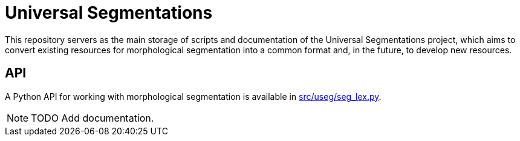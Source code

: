 = Universal Segmentations

This repository servers as the main storage of scripts and documentation
of the Universal Segmentations project, which aims to convert existing
resources for morphological segmentation into a common format and, in
the future, to develop new resources.


== API

A Python API for working with morphological segmentation is available
in link:src/useg/seg_lex.py[].

NOTE: TODO Add documentation.
